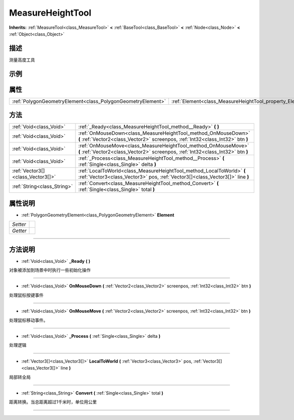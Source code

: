 .. _class_MeasureHeightTool:

MeasureHeightTool 
===================

**Inherits:** :ref:`MeasureTool<class_MeasureTool>` **<** :ref:`BaseTool<class_BaseTool>` **<** :ref:`Node<class_Node>` **<** :ref:`Object<class_Object>`

描述
----

测量高度工具

示例
----

属性
----

+-------------------------------------------------------------+----------------------------------------------------------+
| :ref:`PolygonGeometryElement<class_PolygonGeometryElement>` | :ref:`Element<class_MeasureHeightTool_property_Element>` |
+-------------------------------------------------------------+----------------------------------------------------------+

方法
----

+-----------------------------------+--------------------------------------------------------------------------------------------------------------------------------------------------------+
| :ref:`Void<class_Void>`           | :ref:`_Ready<class_MeasureHeightTool_method__Ready>` **(** **)**                                                                                       |
+-----------------------------------+--------------------------------------------------------------------------------------------------------------------------------------------------------+
| :ref:`Void<class_Void>`           | :ref:`OnMouseDown<class_MeasureHeightTool_method_OnMouseDown>` **(** :ref:`Vector2<class_Vector2>` screenpos, :ref:`Int32<class_Int32>` btn **)**      |
+-----------------------------------+--------------------------------------------------------------------------------------------------------------------------------------------------------+
| :ref:`Void<class_Void>`           | :ref:`OnMouseMove<class_MeasureHeightTool_method_OnMouseMove>` **(** :ref:`Vector2<class_Vector2>` screenpos, :ref:`Int32<class_Int32>` btn **)**      |
+-----------------------------------+--------------------------------------------------------------------------------------------------------------------------------------------------------+
| :ref:`Void<class_Void>`           | :ref:`_Process<class_MeasureHeightTool_method__Process>` **(** :ref:`Single<class_Single>` delta **)**                                                 |
+-----------------------------------+--------------------------------------------------------------------------------------------------------------------------------------------------------+
| :ref:`Vector3[]<class_Vector3[]>` | :ref:`LocalToWorld<class_MeasureHeightTool_method_LocalToWorld>` **(** :ref:`Vector3<class_Vector3>` pos, :ref:`Vector3[]<class_Vector3[]>` line **)** |
+-----------------------------------+--------------------------------------------------------------------------------------------------------------------------------------------------------+
| :ref:`String<class_String>`       | :ref:`Convert<class_MeasureHeightTool_method_Convert>` **(** :ref:`Single<class_Single>` total **)**                                                   |
+-----------------------------------+--------------------------------------------------------------------------------------------------------------------------------------------------------+

属性说明
-------

.. _class_MeasureHeightTool_property_Element:

- :ref:`PolygonGeometryElement<class_PolygonGeometryElement>` **Element**

+----------+---+
| *Setter* |   |
+----------+---+
| *Getter* |   |
+----------+---+



----


方法说明
-------

.. _class_MeasureHeightTool_method__Ready:

- :ref:`Void<class_Void>` **_Ready** **(** **)**

对象被添加到场景中时执行一些初始化操作

----

.. _class_MeasureHeightTool_method_OnMouseDown:

- :ref:`Void<class_Void>` **OnMouseDown** **(** :ref:`Vector2<class_Vector2>` screenpos, :ref:`Int32<class_Int32>` btn **)**

处理鼠标按键事件

----

.. _class_MeasureHeightTool_method_OnMouseMove:

- :ref:`Void<class_Void>` **OnMouseMove** **(** :ref:`Vector2<class_Vector2>` screenpos, :ref:`Int32<class_Int32>` btn **)**

处理鼠标移动事件。

----

.. _class_MeasureHeightTool_method__Process:

- :ref:`Void<class_Void>` **_Process** **(** :ref:`Single<class_Single>` delta **)**

处理逻辑

----

.. _class_MeasureHeightTool_method_LocalToWorld:

- :ref:`Vector3[]<class_Vector3[]>` **LocalToWorld** **(** :ref:`Vector3<class_Vector3>` pos, :ref:`Vector3[]<class_Vector3[]>` line **)**

局部转全局

----

.. _class_MeasureHeightTool_method_Convert:

- :ref:`String<class_String>` **Convert** **(** :ref:`Single<class_Single>` total **)**

距离转换。当总距离超过1千米时，单位用公里

----

